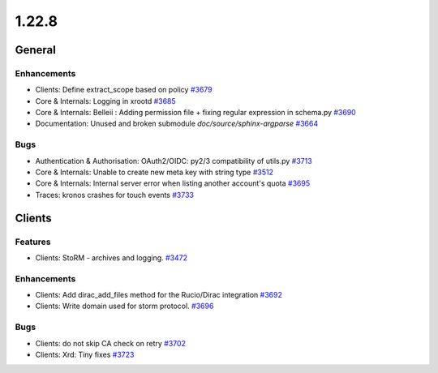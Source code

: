 ======
1.22.8
======

-------
General
-------

************
Enhancements
************

- Clients: Define extract_scope based on policy `#3679 <https://github.com/rucio/rucio/issues/3679>`_
- Core & Internals: Logging in xrootd `#3685 <https://github.com/rucio/rucio/issues/3685>`_
- Core & Internals: Belleii : Adding permission file + fixing regular expression in schema.py `#3690 <https://github.com/rucio/rucio/issues/3690>`_
- Documentation: Unused and broken submodule `doc/source/sphinx-argparse` `#3664 <https://github.com/rucio/rucio/issues/3664>`_

****
Bugs
****

- Authentication & Authorisation: OAuth2/OIDC: py2/3 compatibility of utils.py `#3713 <https://github.com/rucio/rucio/issues/3713>`_
- Core & Internals: Unable to create new meta key with string type `#3512 <https://github.com/rucio/rucio/issues/3512>`_
- Core & Internals: Internal server error when listing another account's quota `#3695 <https://github.com/rucio/rucio/issues/3695>`_
- Traces: kronos crashes for touch events `#3733 <https://github.com/rucio/rucio/issues/3733>`_

-------
Clients
-------

********
Features
********

- Clients: StoRM - archives and logging. `#3472 <https://github.com/rucio/rucio/issues/3472>`_

************
Enhancements
************

- Clients: Add dirac_add_files method for the Rucio/Dirac integration `#3692 <https://github.com/rucio/rucio/issues/3692>`_
- Clients: Write domain used for storm protocol. `#3696 <https://github.com/rucio/rucio/issues/3696>`_

****
Bugs
****

- Clients: do not skip CA check on retry `#3702 <https://github.com/rucio/rucio/issues/3702>`_
- Clients: Xrd: Tiny fixes `#3723 <https://github.com/rucio/rucio/issues/3723>`_
